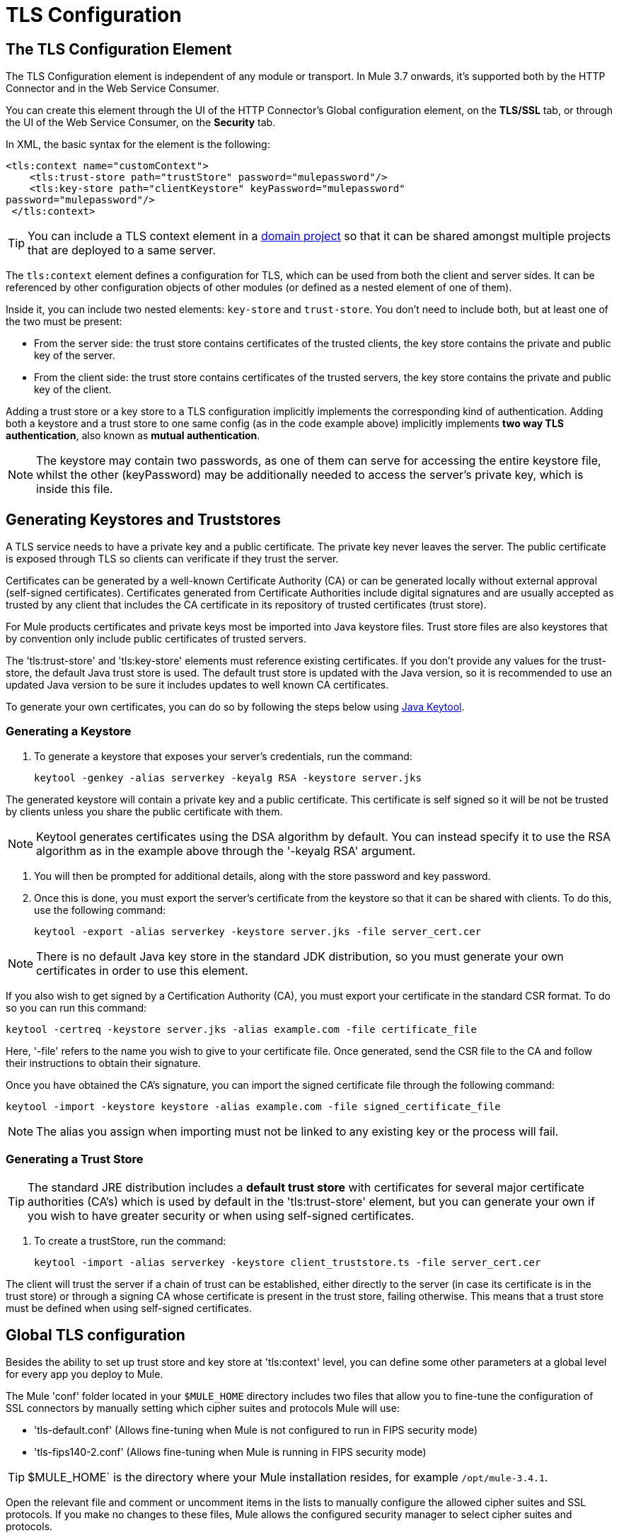 = TLS Configuration
:keywords: tls, trust, store, https, ssl, secure messages, encryption, trust store, key store, keystore, truststore


== The TLS Configuration Element

The TLS Configuration element is independent of any module or transport. In Mule 3.7 onwards, it's supported both by the HTTP Connector and in the Web Service Consumer.

You can create this element through the UI of the HTTP Connector's Global configuration element, on the *TLS/SSL* tab, or through the UI of the Web Service Consumer, on the *Security* tab.

In XML, the basic syntax for the element is the following:

[source, xml, linenums]
----
<tls:context name="customContext">
    <tls:trust-store path="trustStore" password="mulepassword"/>
    <tls:key-store path="clientKeystore" keyPassword="mulepassword"
password="mulepassword"/>
 </tls:context>
----

[TIP]
You can include a TLS context element in a link:/mule-user-guide/v/3.8/shared-resources[domain project] so that it can be shared amongst multiple projects that are deployed to a same server.

The `tls:context` element defines a configuration for TLS, which can be used from both the client and server sides. It can be referenced by other configuration objects of other modules (or defined as a nested element of one of them).

Inside it, you can include two nested elements: `key-store` and `trust-store`. You don't need to include both, but at least one of the two must be present:

* From the server side: the trust store contains certificates of the trusted clients, the key store contains the private and public key of the server.
* From the client side: the trust store contains certificates of the trusted servers, the key store contains the private and public key of the client.

Adding a trust store or a key store to a TLS configuration implicitly implements the corresponding kind of authentication. Adding both a keystore and a trust store to one same config (as in the code example above) implicitly implements *two way TLS authentication*, also known as *mutual authentication*.

[NOTE]
The keystore may contain two passwords, as one of them can serve for accessing the entire keystore file, whilst the other (keyPassword) may be additionally needed to access the server’s private key, which is inside this file.

== Generating Keystores and Truststores

A TLS service needs to have a private key and a public certificate. The private key never leaves the server. The public certificate is exposed through TLS so clients can verificate if they trust the server.

Certificates can be generated by a well-known Certificate Authority (CA) or can be generated locally without external approval (self-signed certificates). Certificates generated from Certificate Authorities include digital signatures and are usually accepted as trusted by any client that includes the CA certificate in its repository of trusted certificates (trust store).

For Mule products certificates and private keys most be imported into Java keystore files. Trust store files are also keystores that by convention only include public certificates of trusted servers.

The 'tls:trust-store' and 'tls:key-store' elements must reference existing certificates. If you don't provide any values for the trust-store, the default Java trust store is used. The default trust store is updated with the Java version, so it is recommended to use an updated Java version to be sure it includes updates to well known CA certificates.

To generate your own certificates, you can do so by following the steps below using  link:http://docs.oracle.com/javase/8/docs/technotes/tools/#security[Java Keytool].

=== Generating a Keystore

. To generate a keystore that exposes your server's credentials, run the command:

+
[source, code, linenums]
----
keytool -genkey -alias serverkey -keyalg RSA -keystore server.jks
----

The generated keystore will contain a private key and a public certificate. This certificate is self signed so it will be not be trusted by clients unless you share the public certificate with them.

[NOTE]
Keytool generates certificates using the DSA algorithm by default. You can instead specify it to use the RSA algorithm as in the example above through the '-keyalg RSA' argument.

. You will then be prompted for additional details, along with the store password and key password.
​
. Once this is done, you must export the server's certificate from the keystore so that it can be shared with clients. To do this, use the following command:
+
[source, code, linenums]
----
keytool -export -alias serverkey -keystore server.jks -file server_cert.cer
----

[NOTE]
There is no default Java key store in the standard JDK distribution, so you must generate your own certificates in order to use this element.

If you also wish to get signed by a Certification Authority (CA), you must export your certificate in the standard CSR format. To do so you can run this command:

[source, code, linenums]
----
keytool -certreq -keystore server.jks -alias example.com -file certificate_file
----

Here, '-file' refers to the name you wish to give to your certificate file. Once generated, send the CSR file to the CA and follow their instructions to obtain their signature.

Once you have obtained the CA's signature, you can import the signed certificate file through the following command:

[source, code, linenums]
----
keytool -import -keystore keystore -alias example.com -file signed_certificate_file
----

[NOTE]
The alias you assign when importing must not be linked to any existing key or the process will fail.


=== Generating a Trust Store

[TIP]
The standard JRE distribution includes a *default trust store* with certificates for several major certificate authorities (CA's) which is used by default in the 'tls:trust-store' element, but you can generate your own if you wish to have greater security or when using self-signed certificates.

. To create a trustStore, run the command:
+
[source, code, linenums]
----
keytool -import -alias serverkey -keystore client_truststore.ts -file server_cert.cer
----

The client will trust the server if a chain of trust can be established, either directly to the server (in case its certificate is in the trust store) or through a signing CA whose certificate is present in the trust store, failing otherwise. This means that a trust store must be defined when using self-signed certificates.



== Global TLS configuration

Besides the ability to set up trust store and key store at 'tls:context' level, you can define some other parameters at a global level for every app you deploy to Mule.

The Mule 'conf' folder located in your `$MULE_HOME` directory includes two files that allow you to fine-tune the configuration of SSL connectors by manually setting which cipher suites and protocols Mule will use:

* 'tls-default.conf' (Allows fine-tuning when Mule is not configured to run in FIPS security mode)

* 'tls-fips140-2.conf' (Allows fine-tuning when Mule is running in FIPS security mode)

[TIP]
$MULE_HOME` is the directory where your Mule installation resides, for example `/opt/mule-3.4.1`.

Open the relevant file and comment or uncomment items in the lists to manually configure the allowed cipher suites and SSL protocols. If you make no changes to these files, Mule allows the configured security manager to select cipher suites and protocols.

The list of protocols and cipher suites that you set in these configuration files can then be constrained locally by what is set up in an individual 'tls:context' element if those parameters are defined.

[NOTE]
--
TLS 1.0 is no longer a valid protocol due to its significant vulnerabilities.

We encourage all users to use TLS 1.1/1.2. +
In order to move away from TLS 1.0, open your relevant configuration file (either 'tls-default.conf' or 'tls-fips140-2.conf') and remove `TLSv1` from the `enabledProtocols` field.

Studio 5.4.3 also allows you to custom configure your TLS configuration for your Studio and API Gateway runtimes by exposing the TLS default settings in a Studio folder. +
Please refer to our documentation for link:/mule-user-guide/v/3.8/tls1-0-migration[configuration instructions].
--

== Examples (for HTTPS)

=== For the HTTP Request Connector

A `request-config` element from the new HTTP connector may reference a `tls:context` element in order to implement HTTPS. If the `tls:context` is empty (no key-store or trust-store defined), then the default values of the JVM will be used, which likely already include a trust store with certificates for all the major certifying authorities.

If the client requires a certificate from the server that it is trying to connect to, then the `<tls:trust-store>` element must be added, with the path field set to the location of the trust store file that contains the certificates of the trusted servers.

If the server validates certificates from the clients, then the `<tls:key-store>` element should be also added with the path field set to the location of the keystore file that contains the private/public keys of the client.

==== Globally Defined TLS Element

[source, xml, linenums]
----
<tls:context name="clientTlsContext" >
        <tls:trust-store path="trustStoreFile" password="1234"/>
        <tls:key-store path="keyStoreFile" keyPassword="123" password="456"/>
    </tls:context>
 
    <http:request-config name="globalConfig" protocol="HTTPS" host="localhost" port="8443" tlsContext-ref="clientTlsContext" />
----

[TIP]
You can also create this element through the UI of the HTTP Connector's Global configuration element, on the *TLS/SSL* tab. Select *Use Global TLS Config*, then click the green plus sign next to *TLS Context* to create a new TLS element.

==== Nested TLS Element

[source, xml, linenums]
----
<http:request-config name="globalConfig" protocol="HTTPS" host="localhost" port="8443">
        <tls:context>
            <tls:trust-store path="trustStoreFile" password="1234"/>
            <tls:key-store path="keyStoreFile" keyPassword="123" password="456"/>
        </tls:context>
    </http:request-config>
----

[TIP]
You can also create this element through the UI of the HTTP Connector's Global configuration element, on the *TLS/SSL* tab. Select *Use TLS Config*, then provide values for the fields presented there to set up the trust store and/or the key store.

=== For the HTTP Listener Connector

A listener-config element from the new HTTP connector may reference a `tls:context` element in order to configure HTTPS. In this case, the `tls:context` is required to at least contain a `tls:key-store` element, with the path field set to the location of the keystore file that contains the private/public keys of the server.

If the server needs to validate certificates from clients, then a `tls:trust-store` element should also be added, with the path field set to the location of the trust store file that contains the certificates of the trusted clients.

==== Globally Defined TLS Element

[source, xml, linenums]
----
<tls:context name="serverTlsContext" >
        <tls:trust-store path="trustStoreFile" password="1234"/>
        <tls:key-store path="keyStoreFile" keyPassword="123" password="456"/>
    </tls:context>
 
    <http:listener-config name="globalConfig" protocol="HTTPS" host="localhost" port="8443" tlsContext-ref="serverTlsContext" />
----

[TIP]
You can also create this element through the UI of the HTTP Connector's Global configuration element, on the *TLS/SSL* tab. Select *Use Global TLS Config*, then click the green plus sign next to *TLS Context* to create a new TLS element.

==== Nested TLS Element

[source, xml, linenums]
----
<http:listener-config name="globalConfig" protocol="HTTPS" host="localhost" port="8443">
        <tls:context>
            <tls:trust-store path="trustStoreFile" password="1234"/>
            <tls:key-store path="keyStoreFile" keyPassword="123" password="456"/>
        </tls:context>
    </http:listener>
----

[TIP]
====
You can also create this element through the UI of the HTTP Connector's Global configuration element, on the *TLS/SSL* tab. Select *Use TLS Config*, then provide values for the fields presented there to set up the trust store and/or the key store.
====

[TIP]
====
If you're using the HTTP Connector for a 2-way TLS authenticated connection, the client certificate is exposed using the inbound property `http.client.cert`.

You can access the client principal through: `inboundProperties['http.client.cert'].getSubjectDN()`
====

== Attributes of the tls-context Element

[cols="10a,80a,10a"]
|===
|*Attribute* |*Description* |*Required*
|enabledProtocols| Specifies which protocols to enable, out of the list of protocols set in the <<Global TLS configuration>> |Optional
|enabledCipherSuites | Specifies which cipher suites to enable, out of the list in <<Global TLS configuration>> |Optional
|===

[TIP]
====
Cipher Suite names can be very lengthy, which can have an impact in the readability of your XML code. To keep things neater, you can instead keep your Cipher Suite names in an link:/mule-user-guide/v/3.8/configuring-properties[external properties file] in your Mule project and refer to it.

image:tls-cipher-property.png[cipher suite]

You can then reference your properties via the following syntax:

[source, xml, linenums]
----
<tls:context name="serverTlsContext" enabledCipherSuites="${myCipherSuites}" >
----
====

== Attributes of the trust-store Element

[cols="10a,80a,10a"]
|===
|*Attribute* |*Description* |*Required*
|path |Path to the file that contains the trust store. |Required
|type |The type of the trust store (default JKS) + |Optional
|password |The trust store password. + |Optional
|algorithm |The algorithm used in the trust store (default SunX509) |Optional
|insecure | Boolean that determines if validations against the trust-store are to be done at all. If set to `true`, all certificates are accepted without any validation. If not set, it defaults to 'false' |Optional
|===

[WARNING]
Setting the 'insecure' property to 'true' renders connections vulnerable to attacks, its use is only recommended for prototyping and testing purposes.

== Attributes of the key-store Element

[cols="10a,80a,10a"]
|===
|*Attribute* |*Description* |*Required*
|path |Path to the file that contains the key store. |Required
|type |The type of the key store (default JKS) |Optional
|password |The key store password |Optional
|keyPassword |The key manager password (password for the private key inside the key store) |Optional
|algorithm |The algorithm used in the key store (default SunX509) |Optional
|===

== Protocol & Cipher Suite Behavior

Whenever a TLS comunication takes place between two systems, a negotiation determines which protocol and cipher suite will be used out of the list of those that are enabled on both ends. The following logic determines how this list of enabled protocols and cipher suites is defined:

* If nothing is configured, you will use the list of protocols and cipher suites that are available by default with your Java environment.
* If you have a <<Global TLS configuration>> file, the lists you define in its 'enabledProtocols' and 'enabledCipherSuites' property will be used instead.

* In your 'tls:context' element, you can include the 'enabledProtocol' and 'enabledCipherSuites' properties and select a subset of the protocols and cipher suites that are included in your global TLS configuration file. You cannot reference protocols or cipher suites here that are not included in your global TLS configuration file (if one is present).
+
[TIP]
Note that this property supports adding the value "default", which falls back on the default protocols and cipher suites that you configured in your <<Global TLS configuration>> or on the default ones of your Java environment, depending on whether the former is present.


== See Also

* Read more about link:http://en.wikipedia.org/wiki/Transport_Layer_Security[TLS] in Wikipedia
* See how to configure the link:/mule-user-guide/v/3.8/http-connector[HTTP Connector]
* See how link:/mule-user-guide/v/3.8/authentication-in-http-requests[authentication] works in the HTTP Connector
* Refer to the link:/mule-user-guide/v/3.8/https-transport-reference[deprecated HTTPS Transport]
